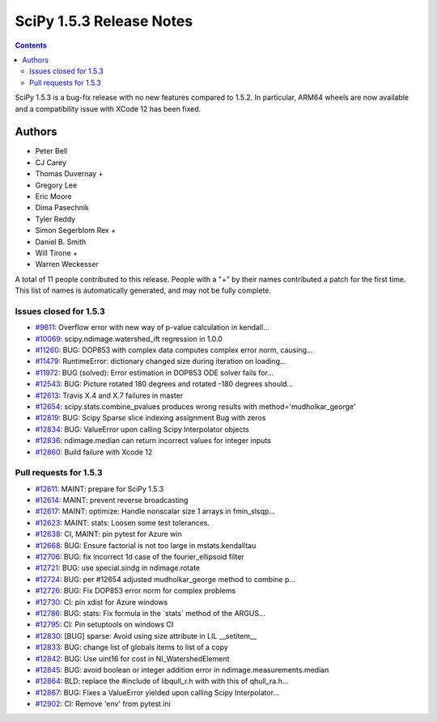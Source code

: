 ==========================
SciPy 1.5.3 Release Notes
==========================

.. contents::

SciPy 1.5.3 is a bug-fix release with no new features
compared to 1.5.2. In particular, ARM64 wheels are now
available and a compatibility issue with XCode 12 has
been fixed.

Authors
=======

* Peter Bell
* CJ Carey
* Thomas Duvernay +
* Gregory Lee
* Eric Moore
* Dima Pasechnik
* Tyler Reddy
* Simon Segerblom Rex +
* Daniel B. Smith
* Will Tirone +
* Warren Weckesser

A total of 11 people contributed to this release.
People with a "+" by their names contributed a patch for the first time.
This list of names is automatically generated, and may not be fully complete.

Issues closed for 1.5.3
-----------------------

* `#9611 <https://github.com/scipy/scipy/issues/9611>`__: Overflow error with new way of p-value calculation in kendall...
* `#10069 <https://github.com/scipy/scipy/issues/10069>`__: scipy.ndimage.watershed_ift regression in 1.0.0
* `#11260 <https://github.com/scipy/scipy/issues/11260>`__: BUG: DOP853 with complex data computes complex error norm, causing...
* `#11479 <https://github.com/scipy/scipy/issues/11479>`__: RuntimeError: dictionary changed size during iteration on loading...
* `#11972 <https://github.com/scipy/scipy/issues/11972>`__: BUG (solved): Error estimation in DOP853 ODE solver fails for...
* `#12543 <https://github.com/scipy/scipy/issues/12543>`__: BUG: Picture rotated 180 degrees and rotated -180 degrees should...
* `#12613 <https://github.com/scipy/scipy/issues/12613>`__: Travis X.4 and X.7 failures in master
* `#12654 <https://github.com/scipy/scipy/issues/12654>`__: scipy.stats.combine_pvalues produces wrong results with method='mudholkar_george'
* `#12819 <https://github.com/scipy/scipy/issues/12819>`__: BUG: Scipy Sparse slice indexing assignment Bug with zeros
* `#12834 <https://github.com/scipy/scipy/issues/12834>`__: BUG: ValueError upon calling Scipy Interpolator objects
* `#12836 <https://github.com/scipy/scipy/issues/12836>`__: ndimage.median can return incorrect values for integer inputs
* `#12860 <https://github.com/scipy/scipy/issues/12860>`__: Build failure with Xcode 12

Pull requests for 1.5.3
-----------------------

* `#12611 <https://github.com/scipy/scipy/pull/12611>`__: MAINT: prepare for SciPy 1.5.3
* `#12614 <https://github.com/scipy/scipy/pull/12614>`__: MAINT: prevent reverse broadcasting
* `#12617 <https://github.com/scipy/scipy/pull/12617>`__: MAINT: optimize: Handle nonscalar size 1 arrays in fmin_slsqp...
* `#12623 <https://github.com/scipy/scipy/pull/12623>`__: MAINT: stats: Loosen some test tolerances.
* `#12638 <https://github.com/scipy/scipy/pull/12638>`__: CI, MAINT: pin pytest for Azure win
* `#12668 <https://github.com/scipy/scipy/pull/12668>`__: BUG: Ensure factorial is not too large in mstats.kendalltau
* `#12706 <https://github.com/scipy/scipy/pull/12706>`__: BUG: fix incorrect 1d case of the fourier_ellipsoid filter
* `#12721 <https://github.com/scipy/scipy/pull/12721>`__: BUG: use special.sindg in ndimage.rotate
* `#12724 <https://github.com/scipy/scipy/pull/12724>`__: BUG: per #12654 adjusted mudholkar_george method to combine p...
* `#12726 <https://github.com/scipy/scipy/pull/12726>`__: BUG: Fix DOP853 error norm for complex problems
* `#12730 <https://github.com/scipy/scipy/pull/12730>`__: CI: pin xdist for Azure windows
* `#12786 <https://github.com/scipy/scipy/pull/12786>`__: BUG: stats: Fix formula in the \`stats\` method of the ARGUS...
* `#12795 <https://github.com/scipy/scipy/pull/12795>`__: CI: Pin setuptools on windows CI
* `#12830 <https://github.com/scipy/scipy/pull/12830>`__: [BUG] sparse: Avoid using size attribute in LIL __setitem__
* `#12833 <https://github.com/scipy/scipy/pull/12833>`__: BUG: change list of globals items to list of a copy
* `#12842 <https://github.com/scipy/scipy/pull/12842>`__: BUG: Use uint16 for cost in NI_WatershedElement
* `#12845 <https://github.com/scipy/scipy/pull/12845>`__: BUG: avoid boolean or integer addition error in ndimage.measurements.median
* `#12864 <https://github.com/scipy/scipy/pull/12864>`__: BLD: replace the #include of libqull_r.h with with this of qhull_ra.h...
* `#12867 <https://github.com/scipy/scipy/pull/12867>`__: BUG: Fixes a ValueError yielded upon calling Scipy Interpolator...
* `#12902 <https://github.com/scipy/scipy/pull/12902>`__: CI: Remove 'env' from pytest.ini

